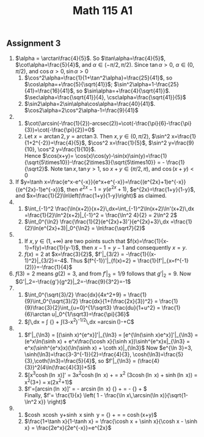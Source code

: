** Assignment 3
#+TITLE: Math 115 A1
#+LaTeX_CLASS: article
#+LaTeX_CLASS_OPTIONS: [article,letterpaper,times,10pt,margin=0.5in]
#+LATEX_HEADER: \usepackage[margin=0.3in]{geometry}
1. $\alpha = \arctan\frac{4}{5}$. So $\tan\alpha=\frac{4}{5}$, $\cot\alpha=\frac{5}{4}$,
   and $\alpha\in(-\pi/2,\pi/2)$. Since $\tan\alpha>0$, $\alpha\in(0,\pi/2)$,
   and $\cos\alpha>0, \sin\alpha > 0$
   1. $\cos^2\alpha=\frac{1}{1+\tan^2\alpha}=\frac{25}{41}$, so $\cos\alpha=+\frac{5}{\sqrt{41}}$;
      $\sin^2\alpha=1-\frac{25}{41}=\frac{16}{41}$, so $\sin\alpha=+\frac{4}{\sqrt{41}}$.
      $\sec\alpha=\frac{\sqrt{41}}{4}, \csc\alpha=\frac{\sqrt{41}}{5}$
   2. $\sin2\alpha=2\sin\alpha\cos\alpha=\frac{40}{41}$. $\cos2\alpha=2\cos^2\alpha-1=\frac{9}{41}$
2.
   1. $\cot(\arcsin(-\frac{1}{2})-arcsec(2))=\cot(-\frac{\pi}{6}-\frac{\pi}{3})=\cot(-\frac{\pi}{2})=0$
   2. Let $x=\arctan2, y=\arctan3$. Then $x,y\in(0,\pi/2)$, $\sin^2 x=\frac{1}{1+2^{-2}}=\frac{4}{5}$,
      $\cos^2 x=\frac{1}{5}$, $\sin^2 y=\frac{9}{10}, \cos^2 y=\frac{1}{10}$.\\
      Hence $\cos(x+y)=
      \cos(x)\cos(y)-\sin(x)\sin(y)=\frac{1}{\sqrt{5\times10}}-\frac{2\times3}{\sqrt{5\times10}}
      = - \frac{1}{\sqrt2}$. Note $\tan x, \tan y > 1$, so $x+y\in(\pi/2,\pi)$, and $\cos(x+y)<0$
3. If $y=\tanh x=\frac{e^x-e^{-x}}{e^x+e^{-x}}=\frac{(e^{2x}+1)e^{-x}}{(e^{2x}-1)e^{-x}}$,
   then $e^{2x}-1=y(e^{2x}+1)$, $e^{2x}=\frac{1+y}{1-y}$,
   and $x=\frac{1}{2}\ln\left(\frac{1+y}{1-y}\right)$ as claimed.
4.
   1. $\int_{-1}^2 \frac{\ln(x+2)}{x+2}\,dx=\int_{-1}^2\ln(x+2)\ln'(x+2)\,dx
       =\frac{1}{2}\ln^2(x+2)|_{-1}^2 = \frac{\ln^2 4}{2} = 2\ln^2 2$
   2. $\int_0^{\ln2} \frac{\frac{1}{2}(e^{2x}+3)'}{e^{2x}+3}\,dx
       =\frac{1}{2}\ln(e^{2x}+3)|_0^{\ln2} = \ln\frac{\sqrt7}{2}$
5.
   1. If $x,y\in(1,+\infty)$ are two points such that $f(x)=\frac{1}{x-1}=f(y)=\frac{1}{y-1}$, then
      $x-1=y-1$ and consequently $x=y$.
   2. $f(x)=2$ at $x=\frac{3}{2}$, $f'|_{3/2} = -\frac{1}{(x-1)^2}|_{3/2}=-4$.
      Thus $(f^{-1})'|_{f(x)=2} = \frac{1}{f'|_{x=f^{-1}(2)}}=-\frac{1}{4}$
6. $f(3)=2$ means $g(2)=3$, and from $f'|_3=1/9$ follows that $g'|_2=9$.
   Now $G'|_2=-\frac{g'}{g^2}|_2=-\frac{9}{3^2}=-1$
7.
   1. $\int_0^{\sqrt{3}/2} \frac{dx}{4x^2+9} = \frac{1}{9}\int_0^{\sqrt{3}/2} \frac{dx}{1+(\frac{2x}{3})^2}
      = \frac{1}{9}\frac{3}{2}\int_{u=0}^{1/\sqrt3} \frac{du}{1+u^2}
      = \frac{1}{6}\arctan u|_0^{1/\sqrt3}=\frac{\pi}{36}$
   2. $\int\frac{1+x}{\sqrt{3-x^2}}\,dx
      = \frac{1}{\sqrt3}\int\frac{dx}{\sqrt{1-(x/\sqrt3)^2}}
        {} + \int\frac{-(3-x^2)'}{2}(3-x^2)^{-1/2}\,dx
      =\arcsin(\frac{x}{\sqrt3})-\sqrt{3-x^2}+C$
8.
   1. $f'|_{\ln3} = [(\sinh x)^{e^x}]'|_{\ln3} =  [e^{\ln(\sinh x)e^x}]'|_{\ln3}
       = (e^x\ln(\sinh x) + e^x\frac{\cosh x}{\sinh x})\sinh^{e^x}x|_{\ln3}
       = e^x(\sinh^{e^x}x)(\ln(\sinh x) + \coth x)|_{\ln3}$
       Now $e^{\ln 3}=3, \sinh(\ln3)=\frac{3-3^{-1}}{2}=\frac{4}{3},
         \cosh(\ln3)=\frac{5}{3},\coth(\ln3)=\frac{5}{4}$, so
       $f'|_{\ln3} = (\frac{4}{3})^2(4\ln(\frac{4}{3})+5)$
   2. $[x^3\cosh(\ln x)]' = 3x^2\cosh(\ln x) + \frac{x^3\sinh\ln x}{x}
       = x^2 (3\cosh(\ln x) + \sinh(\ln x))
       = x^2\left(3\frac{x+x^{-1}}{2}+\frac{x-x^{-1}}{2}\right)
       = x(2x^2+1)$
   3. $f'=[\sqrt{1-\ln^2 x}\arcsin(\ln x)]'
         = - \frac{1}{2}\frac{2\ln x}{x\sqrt{1-\ln^2 x}}\arcsin(\ln x)
          {} + \frac{\sqrt{1-\ln^2x}}{x\cos(\arcsin(\ln x))}
       = - \frac{\ln x\,\arcsin(\ln x)}{x\sqrt{1-\ln^2 x}}
          {} + \frac{\sqrt{1-\ln^2 x}}{x\sqrt{1-\ln^2x}}$ \\
      Finally, $f'= \frac{1}{x} \left(
          1 - \frac{\ln x\,\arcsin(\ln x)}{\sqrt{1-\ln^2 x}} \right)$
9.
   1. $\cosh x\cosh y+\sinh x \sinh y = \frac{(e^x+e^{-x})(e^y+e^{-y})}{4}
        {} + \frac{(e^x-e^{-x})(e^y-e^{-y})}{4}
        = \frac{2(e^{x+y}+e^{-x-y}) + e^{x-y} +e^{y-x} - e^{x-y}-e^{y-x}}{4}
        = \cosh(x+y)$
   2. $\frac{1+\tanh x}{1-\tanh x} = \frac{\cosh x + \sinh x}{\cosh x - \sinh x}
        = \frac{2e^x}{2e^{-x}}=e^{2x}$


